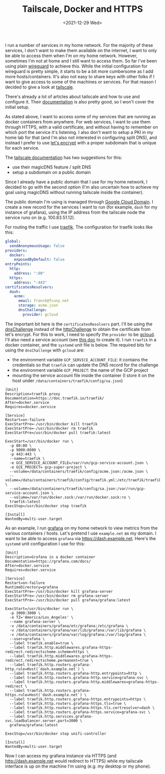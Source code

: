 #+TITLE: Tailscale, Docker and HTTPS
#+TAGS[]: docker tailscale traefik
#+DATE: <2021-12-29 Wed>

I run a number of services in my home network. For the majority of these services, I don't want to make them available on the internet, I want to only be able to access them when I'm on my home network. However, sometimes I'm not at home and I still want to access them. So far I've been using plain [[https://www.wireguard.com/][wireguard]] to achieve this. While the initial configuration for wireguard is pretty simple, it starts to be a bit more cumbersome as I add more hosts/containers. It's also not easy to share keys with other folks if I want to give access to some of the machines or services. For that reason I decided to give a look at [[https://tailscale.com/][tailscale]].

There's already a lot of articles about tailscale and how to use and configure it. Their [[https://tailscale.com/kb/][documentation]] is also pretty good, so I won't cover the initial setup.

As stated above, I want to access some of my services that are running as docker containers from anywhere. For web services, I want to use them through HTTPS, with a valid certificate, and without having to remember on which port the service it's listening. I also don't want to setup a PKI in my home lab for that (and I'm also not interested in configuring split DNS), and instead I prefer to use [[https://letsencrypt.org/][let's encrypt]] with a proper subdomain that is unique for each service.

The [[https://tailscale.com/kb/1054/dns/][tailscale documentation]] has two suggestions for this:
- use their magicDNS feature / split DNS
- setup a subdomain on a public domain

Since I already have a public domain that I use for my home network, I decided to go with the second option (I'm also uncertain how to achieve my goal using magicDNS without running tailscale inside the container).

The public domain I'm using is managed through [[https://cloud.google.com/dns/docs/tutorials/create-domain-tutorial][Google Cloud Domain]]. I create a new record for the services I want to run (for example, ~dash~ for my instance of grafana), using the IP address from the tailscale node the service runs on (e.g. 100.83.51.12).

For routing the traffic I use [[https://traefik.io/][traefik]]. The configuration for traefik looks like this:
#+begin_src yaml
global:
  sendAnonymousUsage: false
providers:
  docker:
    exposedByDefault: false
entryPoints:
  http:
    address: ":80"
  https:
    address: ":443"
certificatesResolvers:
  dash:
    acme:
      email: franck@fcuny.net
      storage: acme.json
      dnsChallenge:
        provider: gcloud
#+end_src

The important bit here is the ~certificatesResolvers~ part. I'll be using the [[https://doc.traefik.io/traefik/user-guides/docker-compose/acme-dns/][dnsChallenge]] instead of the [[https://doc.traefik.io/traefik/user-guides/docker-compose/acme-http/][httpChallenge]] to obtain the certificate from let's encrypt. For this to work, I need to specify the ~provider~ to be [[https://go-acme.github.io/lego/dns/gcloud/][gcloud]]. I'll also need a service account (see [[https://cloud.google.com/docs/authentication/production#providing_credentials_to_your_application][this doc]] to create it). I run ~traefik~ in a docker container, and the ~systemd~ unit file is below. The required bits for using the ~dnsChallenge~ with ~gcloud~ are:
- the environment variable ~GCP_SERVICE_ACCOUNT_FILE~: it contains the credentials so that ~traefik~ can update the DNS record for the challenge
- the environment variable ~GCP_PROJECT~: the name of the GCP project
- mounting the service account file inside the container (I store it on the host under ~/data/containers/traefik/config/sa.json~)

#+begin_src systemd
[Unit]
Description=traefik proxy
Documentation=https://doc.traefik.io/traefik/
After=docker.service
Requires=docker.service

[Service]
Restart=on-failure
ExecStartPre=-/usr/bin/docker kill traefik
ExecStartPre=-/usr/bin/docker rm traefik
ExecStartPre=/usr/bin/docker pull traefik:latest

ExecStart=/usr/bin/docker run \
  -p 80:80 \
  -p 9080:8080 \
  -p 443:443 \
  --name=traefik \
  -e GCE_SERVICE_ACCOUNT_FILE=/var/run/gcp-service-account.json \
  -e GCE_PROJECT= gcp-super-project \
  --volume=/data/containers/traefik/config/acme.json:/acme.json \
  --volume=/data/containers/traefik/config/traefik.yml:/etc/traefik/traefik.yml:ro \
  --volume=/data/containers/traefik/config/sa.json:/var/run/gcp-service-account.json \
  --volume=/var/run/docker.sock:/var/run/docker.sock:ro \
  traefik:latest
ExecStop=/usr/bin/docker stop traefik

[Install]
WantedBy=multi-user.target
#+end_src

As an example, I run [[https://grafana.com/][grafana]] on my home network to view metrics from the various containers / hosts. Let's pretend I use ~example.net~ as my domain. I want to be able to access ~grafana~ via https://dash.example.net. Here's the ~systemd~ unit configuration I use for this:

#+begin_src systemd
[Unit]
Description=Grafana in a docker container
Documentation=https://grafana.com/docs/
After=docker.service
Requires=docker.service

[Service]
Restart=on-failure
RuntimeDirectory=grafana
ExecStartPre=-/usr/bin/docker kill grafana-server
ExecStartPre=-/usr/bin/docker rm grafana-server
ExecStartPre=-/usr/bin/docker pull grafana/grafana:latest

ExecStart=/usr/bin/docker run \
  -p 3000:3000 \
  -e TZ='America/Los_Angeles' \
  --name grafana-server \
  -v /data/containers/grafana/etc/grafana:/etc/grafana \
  -v /data/containers/grafana/var/lib/grafana:/var/lib/grafana \
  -v /data/containers/grafana/var/log/grafana:/var/log/grafana \
  --user=grafana \
  --label traefik.enable=true \
  --label traefik.http.middlewares.grafana-https-redirect.redirectscheme.scheme=https \
  --label traefik.http.middlewares.grafana-https-redirect.redirectscheme.permanent=true \
  --label traefik.http.routers.grafana-http.rule=Host(`dash.example.net`) \
  --label traefik.http.routers.grafana-http.entrypoints=http \
  --label traefik.http.routers.grafana-http.service=grafana-svc \
  --label traefik.http.routers.grafana-http.middlewares=grafana-https-redirect \
  --label traefik.http.routers.grafana-https.rule=Host(`dash.example.net`) \
  --label traefik.http.routers.grafana-https.entrypoints=https \
  --label traefik.http.routers.grafana-https.tls=true \
  --label traefik.http.routers.grafana-https.tls.certresolver=dash \
  --label traefik.http.routers.grafana-https.service=grafana-svc \
  --label traefik.http.services.grafana-svc.loadbalancer.server.port=3000 \
  grafana/grafana:latest

ExecStop=/usr/bin/docker stop unifi-controller

[Install]
WantedBy=multi-user.target
#+end_src

Now I can access my grafana instance via HTTPS (and http://dash.example.net would redirect to HTTPS) while my tailscale interface is up on the machine I'm using (e.g. my desktop or my phone).

